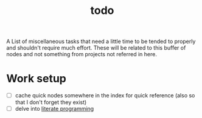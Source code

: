 :PROPERTIES:
:ID:       6bee4bb1-c087-45fe-8cf8-16c84efdad35
:END:
#+title: todo
#+filetags: :meta:

A List of miscellaneous tasks that need a little time to be tended to properly and shouldn't require much effort.
These will be related to this buffer of nodes and not something from projects not referred in here.

* Work setup
 - [ ] cache quick nodes somewhere in the index for quick reference (also so that I don't forget they exist)
 - [ ] delve into [[id:20230812T200515.697950][literate programming]]


